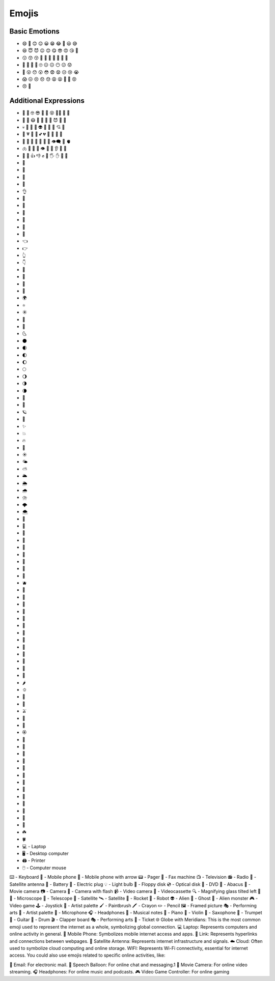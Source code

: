 
Emojis
======

Basic Emotions
--------------

- 😄 🙂 😊 😌 😀 😁 😂 🤣 😃 😅 
- 😆 😇 😈 😉 😊 😋 😎 😍 😘 🥰 
- 😗 😙 😚 🥲 🥹 🤩 🥳 🤗 🤭 🤫 
- 🤔 🫡 🫢 🫣 🙄 😑 😐 😶 😕 😟 
- 🙁 😮 😯 😲 😳 😨 😧 😥 😢 😭 
- 😱 😖 😣 😞 😓 😩 😫 🥱 😤 😡 
- 😠 🤬 

Additional Expressions
----------------------

- 🤨 🧐 🤓 😎 🥸 🤩 😵 😵‍💫 🥴 🤢 
- 🤮 🤧 😷 🤒 🤕 🤑 🤠 😈 👿 👹 
- 💀 👺 🤡 👻 👽 👾 🤖 💋 💘 💝 
- 💖 💗 💓 💞 💕 💔 🧡 💛 💚 💙 
- 💜 🤎 🖤 🤍 💯 💢 💬 👁️‍🗨️ 🧠 🫀 
- 🫁 🦷 🦴 👀 👁️ 👅 👃 👂 🦻 🦶 
- 🦵 💪 👍 👎 ✊ 👊 🖐️ ✋ 🖖 👋 
- 🤙 
- 🤞 
- 🤟 
- 🤘 
- 👌 
- 🤌 
- 🤏 
- 🤞 
- 🤟 
- 🤘 
- 🫵 
- 👈 
- 👉 
- 👆 
- 👇 
- 💃 
- 🕺 
- 💐 
- 🍁 
- 🌍 
- ⭐ 
- ☀️ 
- 🌝 
- 🌛 
- 🌜 
- 🌑 
- 🌒 
- 🌓 
- 🌔 
- 🌕 
- 🌖 
- 🌗 
- 🌘 
- 🌙 
- 🌚 
- 🪐
- 💫 
- ✨ 
- 💥 
- 🔥 
- 🌈 
- ☀️ 
- 🌤️ 
- ⛅ 
- 🌥️ 
- 🌦️ 
- 🌧️ 
- ⛈️ 
- 🌩️ 
- 🌨️ 
- 🍏 
- 🍎 
- 🍐 
- 🍊 
- 🍋 
- 🍌 
- 🍉 
- 🍇 
- 🍓 
- 🫐 
- 🍈 
- 🍒 
- 🍑 
- 🥭 
- 🍍 
- 🥥 
- 🥝 
- 🍅 
- 🍆 
- 🥑 
- 🥦 
- 🥬 
- 🥒 
- 🌶️ 
- 🫑 
- 🌽 
- 🥕 
- 🫒 
- 🌸 
- 💮 
- 🏵️ 
- 🌹 
- 🥀 
- 🌺 
- 🌻 
- 🌼 
- 🌷 
- 🌱 
- 🌲 
- 🌳 
- 🌴 
- 🌵 
- 🌾 
- 🌿 
- ☘️ 
- 🍀
- 💻 - Laptop
- 🖥️ - Desktop computer
- 🖨️ - Printer
- 🖱️ - Computer mouse
⌨️ - Keyboard
📱 - Mobile phone
📲 - Mobile phone with arrow
📟 - Pager
📠 - Fax machine
📺 - Television
📻 - Radio
📡 - Satellite antenna
🔋 - Battery
🔌 - Electric plug
💡 - Light bulb
💾 - Floppy disk
💿 - Optical disk
📀 - DVD
🧮 - Abacus
🎥 - Movie camera
📷 - Camera
📸 - Camera with flash
📹 - Video camera
📼 - Videocassette
🔍 - Magnifying glass tilted left
🔎 
🔬 - Microscope
🔭 - Telescope
📡 - Satellite
🛰️ - Satellite
🚀 - Rocket
🤖 - Robot
👽 - Alien
👻 - Ghost
👾 - Alien monster
🎮 - Video game
🕹️ - Joystick
🎨 - Artist palette
🖌️ - Paintbrush
🖍️ - Crayon
✏️ - Pencil
🖼️ - Framed picture
🎭 - Performing arts
🎨 - Artist palette
🎤 - Microphone
🎧 - Headphones
🎼 - Musical notes
🎹 - Piano
🎻 - Violin
🎷 - Saxophone
🎺 - Trumpet
🎸 - Guitar
🥁 - Drum
🎬 - Clapper board
🎭 - Performing arts
🎫 - Ticket
🌐 Globe with Meridians: This is the most common emoji used to represent the internet as a whole, symbolizing global connection.
💻 Laptop: Represents computers and online activity in general.
📱 Mobile Phone: Symbolizes mobile internet access and apps.
🔗 Link: Represents hyperlinks and connections between webpages.
📡 Satellite Antenna: Represents internet infrastructure and signals.
☁️ Cloud: Often used to symbolize cloud computing and online storage.
WIFI: Represents Wi-Fi connectivity, essential for internet access.
You could also use emojis related to specific online activities, like:

📧 Email: For electronic mail.
💬 Speech Balloon: For online chat and messaging.1   
🎥 Movie Camera: For online video streaming.
🎧 Headphones: For online music and podcasts.
🎮 Video Game Controller: For online gaming